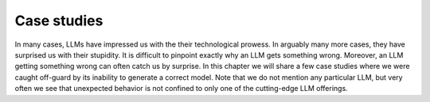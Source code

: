 Case studies
============

.. _case_studies:

In many cases, LLMs have impressed us with the their technological prowess. In arguably
many more cases, they have surprised us with their stupidity. It is difficult to pinpoint
exactly why an LLM gets something wrong. Moreover, an LLM getting something wrong can often
catch us by surprise. In this chapter we will share a few case studies where we were caught
off-guard by its inability to generate a correct model. Note that we do not mention any
particular LLM, but very often we see that unexpected behavior is not confined to only one of
the cutting-edge LLM offerings.